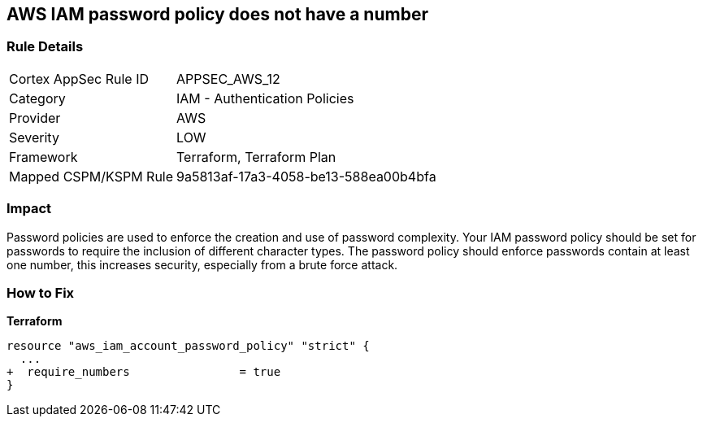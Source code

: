 == AWS IAM password policy does not have a number


=== Rule Details

[cols="1,2"]
|===
|Cortex AppSec Rule ID |APPSEC_AWS_12
|Category |IAM - Authentication Policies
|Provider |AWS
|Severity |LOW
|Framework |Terraform, Terraform Plan
|Mapped CSPM/KSPM Rule |9a5813af-17a3-4058-be13-588ea00b4bfa
|===


=== Impact
Password policies are used to enforce the creation and use of password complexity.
Your IAM password policy should be set for passwords to require the inclusion of different character types.
The password policy should enforce passwords contain at least one number, this increases security, especially from a brute force attack.

=== How to Fix


*Terraform* 




[source,go]
----
resource "aws_iam_account_password_policy" "strict" {
  ...
+  require_numbers                = true
}
----
